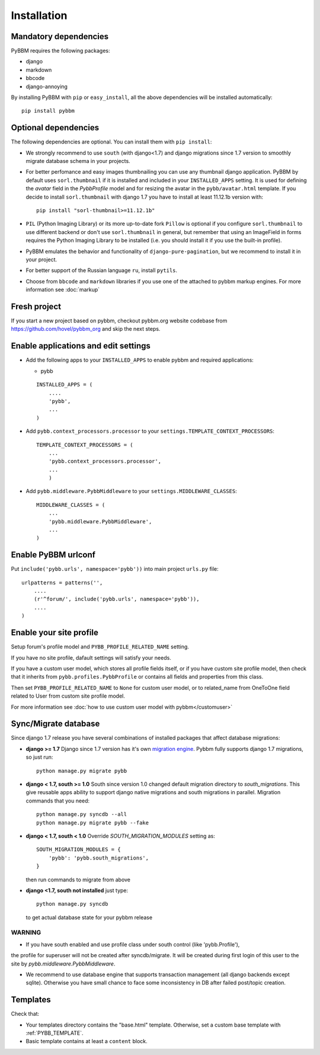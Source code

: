 Installation
============

Mandatory dependencies
----------------------

PyBBM requires the following packages:

* django
* markdown
* bbcode
* django-annoying


By installing PyBBM with ``pip`` or ``easy_install``, all the above dependencies will be installed automatically::

    pip install pybbm

Optional dependencies
---------------------

The following dependencies are optional. You can install them with ``pip install``:

* We strongly recommend to use ``south`` (with django<1.7) and django migrations since 1.7 version
  to smoothly migrate database schema in your projects.

* For better perfomance and easy images thumbnailing you can use any thumbnail django application.
  PyBBM by default uses ``sorl.thumbnail`` if it is installed and included in your ``INSTALLED_APPS`` setting.
  It is used for defining the `avatar` field in the `PybbProfile` model and for resizing the avatar
  in the ``pybb/avatar.html`` template. If you decide to install ``sorl.thumbnail`` with django 1.7 you
  have to install at least 11.12.1b version with::

    pip install "sorl-thumbnail>=11.12.1b"

* ``PIL`` (Python Imaging Library) or its more up-to-date fork ``Pillow`` is optional if you configure ``sorl.thumbnail``
  to use different backend or don't use ``sorl.thumbnail`` in general, but remember that using an ImageField in forms
  requires the Python Imaging Library to be installed (i.e. you should install it if you use the built-in profile).

* PyBBM emulates the behavior and functionality of ``django-pure-pagination``, but we recommend to install it in your
  project.

* For better support of the Russian language ``ru``, install ``pytils``.

* Choose from ``bbcode`` and ``markdown`` libraries if you use one of the attached to pybbm markup engines.
  For more information see :doc:`markup`

Fresh project
-------------

If you start a new project based on pybbm, checkout pybbm.org website codebase from https://github.com/hovel/pybbm_org
and skip the next steps.

Enable applications and edit settings
-------------------------------------

* Add the following apps to your ``INSTALLED_APPS`` to enable pybbm and required applications:

  * pybb

  ::

    INSTALLED_APPS = (
        ....
        'pybb',
        ...
    )

* Add ``pybb.context_processors.processor`` to your ``settings.TEMPLATE_CONTEXT_PROCESSORS``::

    TEMPLATE_CONTEXT_PROCESSORS = (
        ...
        'pybb.context_processors.processor',
        ...
        )

* Add ``pybb.middleware.PybbMiddleware`` to your ``settings.MIDDLEWARE_CLASSES``::

    MIDDLEWARE_CLASSES = (
        ...
        'pybb.middleware.PybbMiddleware',
        ...
    )

Enable PyBBM urlconf
--------------------

Put ``include('pybb.urls', namespace='pybb'))`` into main project ``urls.py`` file::

    urlpatterns = patterns('',
        ....
        (r'^forum/', include('pybb.urls', namespace='pybb')),
        ....
    )

Enable your site profile
------------------------

Setup forum's profile model and ``PYBB_PROFILE_RELATED_NAME`` setting.

If you have no site profile, dafault settings will satisfy your needs.

If you have a custom user model, which stores all profile fields itself, or if you have custom site profile model, then check that it inherits from ``pybb.profiles.PybbProfile`` or contains all fields and properties from this class.

Then set ``PYBB_PROFILE_RELATED_NAME`` to ``None`` for custom user model, or to related_name
from OneToOne field related to User from custom site profile model.

For more information see :doc:`how to use custom user model with pybbm</customuser>`

Sync/Migrate database
---------------------

Since django 1.7 release you have several combinations of installed packages that affect database migrations:

* **django >= 1.7**
  Django since 1.7 version has it's own `migration engine <https://docs.djangoproject.com/en/1.7/topics/migrations/>`_.
  Pybbm fully supports django 1.7 migrations, so just run::

    python manage.py migrate pybb

* **django < 1.7, south >= 1.0**
  South since version 1.0 changed default migration directory to `south_migrations`.
  This give reusable apps ability to support django native migrations and south migrations in parallel.
  Migration commands that you need::

    python manage.py syncdb --all
    python manage.py migrate pybb --fake

* **django < 1.7, south < 1.0**
  Override `SOUTH_MIGRATION_MODULES` setting as::

    SOUTH_MIGRATION_MODULES = {
        'pybb': 'pybb.south_migrations',
    }

  then run commands to migrate from above

* **django <1.7, south not installed**
  just type::

    python manage.py syncdb

  to get actual database state for your pybbm release

WARNING
'''''''

* If you have south enabled and use profile class under south control (like 'pybb.Profile'),
the profile for superuser will not be created after syncdb/migrate. It will be created during
first login of this user to the site by `pybb.middleware.PybbMiddleware`.

* We recommend to use database engine that supports transaction management (all django backends except sqlite).
  Otherwise you have small chance to face some inconsistency in DB after failed post/topic creation.

Templates
---------

Check that:

* Your templates directory contains the "base.html" template. Otherwise, set a custom base template with :ref:`PYBB_TEMPLATE`.

* Basic template contains at least a ``content`` block.

